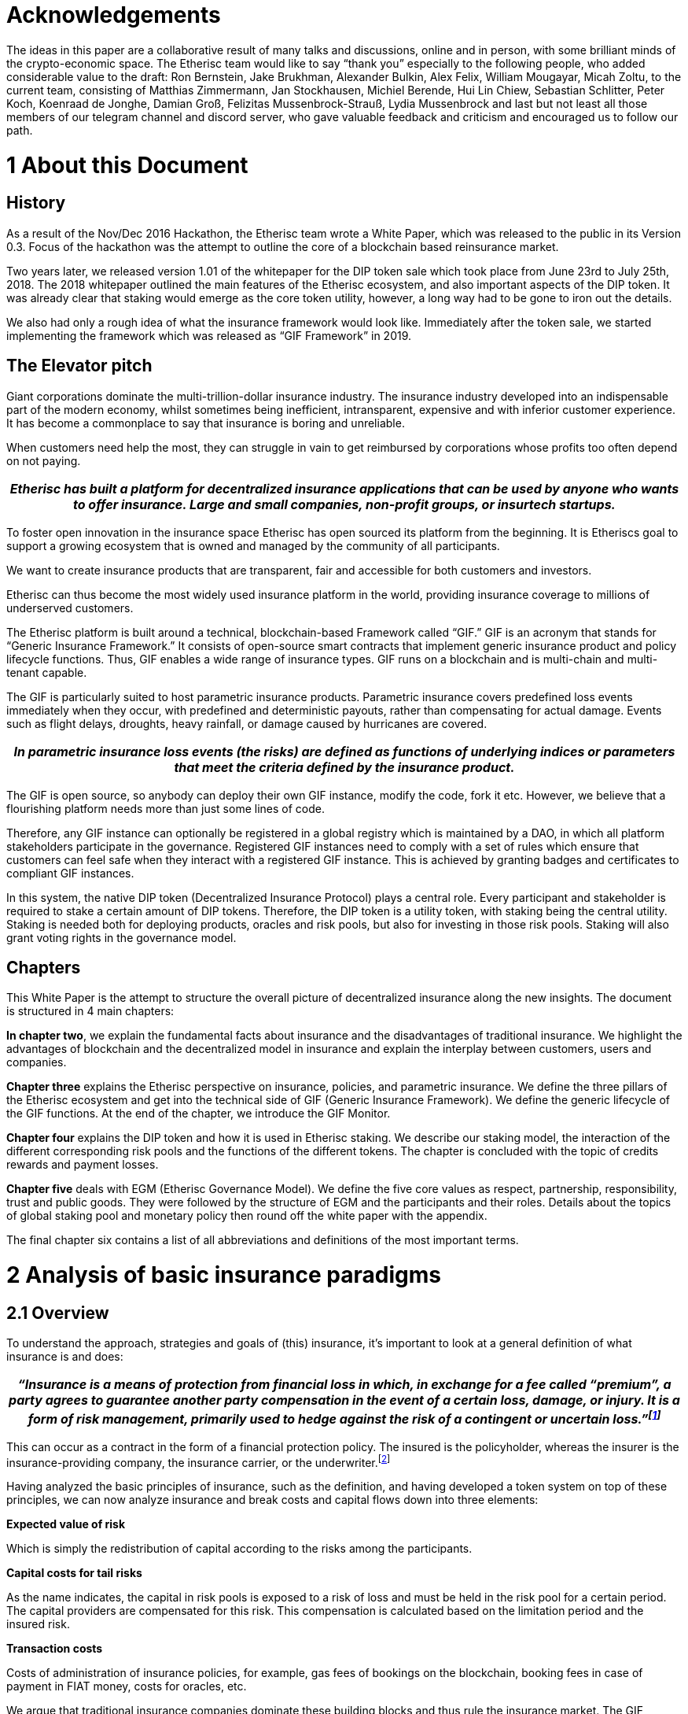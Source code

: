 = Acknowledgements +

The ideas in this paper are a collaborative result of many talks and discussions, online and in person, with some brilliant minds of the crypto-economic space. The Etherisc team would like to say “thank you” especially to the following people, who added considerable value to the draft: Ron Bernstein, Jake Brukhman, Alexander Bulkin, Alex Felix, William Mougayar, Micah Zoltu, to the current team, consisting of Matthias Zimmermann, Jan Stockhausen, Michiel Berende, Hui Lin Chiew, Sebastian Schlitter, Peter Koch, Koenraad de Jonghe, Damian Groß, Felizitas Mussenbrock-Strauß, Lydia Mussenbrock and last but not least all those members of our telegram channel and discord server, who gave valuable feedback and criticism and encouraged us to follow our path. +

= 1 About this Document

== History

As a result of the Nov/Dec 2016 Hackathon, the Etherisc team wrote a White Paper, which was released to the public in its Version 0.3. Focus of the hackathon was the attempt to outline the core of a blockchain based reinsurance market.

Two years later, we released version 1.01 of the whitepaper for the DIP token sale which took place from June 23rd to July 25th, 2018. The 2018 whitepaper outlined the main features of the Etherisc ecosystem, and also important aspects of the DIP token. It was already clear that staking would emerge as the core token utility, however, a long way had to be gone to iron out the details. +

We also had only a rough idea of what the insurance framework would look like. Immediately after the token sale, we started implementing the framework which was released as “GIF Framework” in 2019. +

== The Elevator pitch

Giant corporations dominate the multi-trillion-dollar insurance industry. The insurance industry developed into an indispensable part of the modern economy, whilst sometimes being inefficient, intransparent, expensive and with inferior customer experience. It has become a commonplace to say that insurance is boring and unreliable. +

When customers need help the most, they can struggle in vain to get reimbursed by corporations whose profits too often depend on not paying. +

|===
|_Etherisc has built a platform for decentralized insurance applications that can be used by anyone who wants to offer insurance. Large and small companies, non-profit groups, or __insurtech__ startups._

|===

To foster open innovation in the insurance space Etherisc has open sourced its platform from the beginning. It is Etheriscs goal to support a growing ecosystem that is owned and managed by the community of all participants. +

We want to create insurance products that are transparent, fair and accessible for both customers and investors.  +

Etherisc can thus become the most widely used insurance platform in the world, providing insurance coverage to millions of underserved customers. +

The Etherisc platform is built around a technical, blockchain-based Framework called “GIF.” GIF is an acronym that stands for “Generic Insurance Framework.” It consists of open-source smart contracts that implement generic insurance product and policy lifecycle functions. Thus, GIF enables a wide range of insurance types. GIF runs on a blockchain and is multi-chain and multi-tenant capable. +

The GIF is particularly suited to host parametric insurance products. Parametric insurance covers predefined loss events immediately when they occur, with predefined and deterministic payouts, rather than compensating for actual damage. Events such as flight delays, droughts, heavy rainfall, or damage caused by hurricanes are covered. +

|===
|_In parametric insurance loss events (the risks) are defined as functions of underlying indices or parameters that meet the criteria defined by the insurance product._

|===

The GIF is open source, so anybody can deploy their own GIF instance, modify the code, fork it etc. However, we believe that a flourishing platform needs more than just some lines of code.  +

Therefore, any GIF instance can optionally be registered in a global registry which is maintained by a DAO, in which all platform stakeholders participate in the governance. Registered GIF instances need to comply with a set of rules which ensure that customers can feel safe when they interact with a registered GIF instance. This is achieved by granting badges and certificates to compliant GIF instances. +

In this system, the native DIP token (Decentralized Insurance Protocol) plays a central role. Every participant and stakeholder is required to stake a certain amount of DIP tokens. Therefore, the DIP token is a utility token, with staking being the central utility. Staking is needed both for deploying products, oracles and risk pools, but also for investing in those risk pools. Staking will also grant voting rights in the governance model. +

== Chapters

This White Paper is the attempt to structure the overall picture of decentralized insurance along the new insights. The document is structured in 4 main chapters: 

*In chapter two*, we explain the fundamental facts about insurance and the disadvantages of traditional insurance. We highlight the advantages of blockchain and the decentralized model in insurance and explain the interplay between customers, users and companies. +

*Chapter three* explains the Etherisc perspective on insurance, policies, and parametric insurance. We define the three pillars of the Etherisc ecosystem and get into the technical side of GIF (Generic Insurance Framework). We define the generic lifecycle of the GIF functions. At the end of the chapter, we introduce the GIF Monitor. +

*Chapter four* explains the DIP token and how it is used in Etherisc staking. We describe our staking model, the interaction of the different corresponding risk pools and the functions of the different tokens. The chapter is concluded with the topic of credits rewards and payment losses. +

*Chapter five* deals with EGM (Etherisc Governance Model). We define the five core values as respect, partnership, responsibility, trust and public goods. They were followed by the structure of EGM and the participants and their roles. Details about the topics of global staking pool and monetary policy then round off the white paper with the appendix. +

The final chapter six contains a list of all abbreviations and definitions of the most important terms. +

= 2 Analysis of basic insurance paradigms

== 2.1	Overview

To understand the approach, strategies and goals of (this) insurance, it’s important to look at a general definition of what insurance is and does: +

|===
|_“Insurance is a means of protection from financial loss in which, in exchange for a fee called “premium”, a party agrees to guarantee another party compensation in the event of a certain loss, damage, or injury. It is a form of risk management, primarily used to hedge against the risk of a contingent or uncertain loss.”footnote:[https://en.wikipedia.org/wiki/Insurance]_

|===

This can occur as a contract in the form of a financial protection policy. The insured is the policyholder, whereas the insurer is the insurance-providing company, the insurance carrier, or the underwriter.footnote:[https://paytm.com/blog/insurance/what-is-insurance-definition-benefits-and-types/] +

Having analyzed the basic principles of insurance, such as the definition, and having developed a token system on top of these principles, we can now analyze insurance and break costs and capital flows down into three elements: +

*Expected value of risk* +

Which is simply the redistribution of capital according to the risks among the participants. +

*Capital costs for tail risks* +

As the name indicates, the capital in risk pools is exposed to a risk of loss and must be held in the risk pool for a certain period. The capital providers are compensated for this risk. This compensation is calculated based on the limitation period and the insured risk. +

*Transaction costs* +

Costs of administration of insurance policies, for example, gas fees of bookings on the blockchain, booking fees in case of payment in FIAT money, costs for oracles, etc. +

We argue that traditional insurance companies dominate these building blocks and thus rule the insurance market. The GIF framework and the underlying blockchain technology offer the opportunity to replace the encrusted processes of traditional insurance companies with lean decentralized structures using standardized and automated lean protocols. Tokens thereby map the capital and revenue flows.   +

Our conclusion from this analysis is that we need two types of tokens. The first one - the “DIP Token” - supports the coordination and economical incentivization of actors in a decentralized insurance system.

The second type of token represents risks - this type is not a single token but a class of similar tokens, one for each risk pool, we call those “risk pool tokens”.  +

In a distributed environment with many participants, building products as a collaborative effort, the protocol token serves as glue, as collateral, and as representation of the material and immaterial value of the network, much as Ether serves as a means to secure the stability of the Ethereum Blockchain. +

In Chapter 4.1, we detail the DIP protocol token. Chapter 6 shows a concrete example of the use of the token in an insurance context. +

== 2.2 	Principles of insurance

We explain the principle of insurance with an example. The example is of course simplified, and serves the sole purpose to explain the principle. +

We consider homeowners insurance. For customers, insurance is about probabilities of losses, so it would be interesting to see what the probability of a damage is. A homeowners insurance typically covers a number of perils, including fire, natural disasters, water, and even falling objects.footnote:[Allstate.com: What Perils Are Typically Covered By A Homeowners Insurance Policy?] 

But it is difficult to obtain real numbers, as insurance companies are not very transparent with their fundamental data.footnote:[A quick market survey in Germany shows that you get a homeowners insurance for considerably less than 0.1% of the value. For simplicity, we’ll assume that the premium is 0.1% plain and we don’t take insurance taxes etc. into account.

From the relation premium/value, we can easily estimate an upper bound for the probability. One of the most fundamental principles of insurance is that the expected losses should not surpass the collected premiums (“Risk loading” - cf. http://www.wiley.com/legacy/wileychi/eoas/pdfs/TAP027-.pdf). The expected losses are - simplified - number of policies multiplied with the probability of loss multiplied with the loss (which is equal to the value), and collected premiums are number of policies multiplied with premium per policy. It follows that the probability can be approximated by premium/value, which is lower than 0.1% in our market test.] 

We will assume that, for our example, the probability is 0.1%. +

For our fictional example, let’s assume insurance had not been invented yet. In this fictional world, Alice owns a house. The house is worth $100K. The probability of a complete disaster is 0.1% per year (that is one devastating event in 1,000 years). Alice wants to ensure that she has access to enough funds to get a new house in the case of a disaster. So she decides to get a loan of $100K and has to pay redemption (also called principal) and interest rate.  +

Additionally, she pays an interest rate of maybe 1%, so she has yearly costs of $1,100 ($100,000 loan * 1% interest rate plus $100 annual redemption = $1100.00).  +

Now we show how pooling risks in an insurance scheme reduces these costs drastically. +

=== 2.2.1 Sharing the expected value of risk

Assume 100,000 homeowners are coming together in a pool. Again, everybody pays a $100 share; this amount is now called the “premium”. They collect a total of $10,000,000 in premiums. But now there is a difference to Alice, who takes care only for herself: because of the law of large numbersfootnote:[https://en.wikipedia.org/wiki/Law_of_large_numbers], with a very high probability there will only be about 100 fires, causing a damage of about $10,000,000! And because the sum of all premiums is also $10,000,000, the whole damage can be paid out of the collected premiums, there is no need for every house owner to take on a loan. (Because premiums are collected at the beginning of the year, and all the houses “expected” to burn don’t all burn at the beginning of the year, but more or less are equally distributed over the year(s), there is a so called “floatfootnote:[http://www.npr.org/sections/money/2010/03/warren_buffett_explains_the_ge.html]” of liquidity which can also generate a significant revenue. For simplicity, we won’t focus on this effect in this paper. +

So the costs for each single house owner are now reduced from $1,100 to $100!

This difference asks for an economical explanation. Let’s have a closer look. First, if all house owners would follow Alice’s example, they would need a huge loan, from which only a tiny part of 0.1% would be needed on average. It is clear that providing unused liquidity is costly. +

|===
|_Pooling of risks in insurance optimizes the use of capital, and the participants benefit from the reduced costs, not to speak of the difficulties to obtain a loan without collateralization!_

|===

Second, if everybody only cares for himself, only a tiny fraction of participants are struck by disaster, and have the burden of actually paying back their loan. The others can pay back without loss, as long as they don’t need protection. In an insurance collective, we have solidarity: with the premiums, everybody pays for the damages of the others. +

To summarize, the risk pool offers three advantages for the participants:

. Building a large liquidity pool.
. Guaranteed access to this liquidity in case of a damage.
. Mutual subsidizing of damages.

Such a pool may be designed solely to benefit its’ participants, and to not make any “profit”. If the pool did generate profits, these profits could be distributed back to the participants, effectively reducing the premiums again to a level where no profits are generated. Such an insurance would have a loss ratio of 100%, because all premiums are used to pay the losses. +

This is the very basic effect of risk transfer in insurance. Please note that the effect increases with the pool size. +

But still, this is not the whole story. +

=== 2.2.2 Sharing the tail risks

In some years, there are more fires, in other years, less. To account for these variations in damages, the whole pool has to raise some money, e.g. $10M, to cover the unlikely event of a burst of many fires in one particular year. And let’s suppose that the interest rate for this capital is even particularly high, e.g 20%. We will have total costs for this capital of $2M. The interest rate for the capital is a function of the risk and the riskless interest rate on the capital market; in an efficient market, the interest rate will compensate for the higher risk in comparison with a risk-free investment and will also contain a fair profit. So basically, this is where profits are generated for providing capital in an insurance structure. +

The overall costs of $2M are distributed among all house owners, yielding an additional cost of $20 per house owner per year, which is added to the premium. +

So after this, there is also a protection against “tail risks” or “black swan events”, at a cost of $20 per house owner. Again, the risk diversification effect increases with the pool size.

Overall, participants now pay $120 per year for their house insurance. The loss ratio is now reduced to 83% because of the capital costs of protecting the tail risks.footnote:[$100 for covering the risk against $120 premium => 100/120 loss ratio = 83%] +

=== 2.2.3 Sharing the transaction costs

To organize 100,000 people in a pool, a professional structure is needed. Otherwise, every single participant would have to coordinate, which would simply be impossible. The operation of this professional structure adds transaction costs to the premium. This is the reason why insurance companies have come into existence: 

|===
|_They provide a way to decrease transaction costs for the participants of the pool, creating an economy of scale and coordinating a huge number of participants and employees.footnote:[The downside of this is the fact that inefficiencies tend to hide in the organization. The bigger the organization, the fewer the people doing real work (people at the “rim” of the organization) and the more people are needed in the center to organize the people at the rim (the “management”). Furthermore, to limit internal inefficiencies, companies need a plethora of control mechanisms (that’s the old style) or complicated incentive systems (that’s the more modern way)] _

|===

The effect is considerable and enables the modern form of insurance with huge customer bases and a capitalization which can cover even global catastrophic events like hurricanes and earthquakes. However, the remaining transaction costs are still considerable: a recent study by KPMG shows the impact on the loss ratio, which is about 66% in the average.footnote:[https://assets.kpmg.com/content/dam/kpmg/au/pdf/2016/general-insurance-industry-review-2016.pdf] +

=== 2.2.4 Information asymmetry

Together with the reduction of transaction costs comes an asymmetry of information, which leads to a further increase of costs and to incredible profits for the big insurance companies.

|===
|_The unbounded collection of customer data and the exclusive exploitation of this data is a consequence of this imbalanced relationship._

|===

It creates an “unfair competitive advantage” for existing companies: companies with big data vaults can offer better products, and thus further optimize their database.

One of the core goals of a decentralized insurance platform is the disruption of this circle, giving back to customers the ownership of their data. +

=== 2.2.5 Summary

The three elements described above; risk pooling, risk transfer, and efficient administration are necessary. You can’t have insurance without each of them.  +
For the purposes of this paper, I will call them:

. expected value of the risk
. capital costs for tail risks
. transaction costs

As we have seen, a community may not wish to generate profit from the first element. The second element yields a risk fee for binding capital which depends on the structure of the particular risk: It is typically lower if the risks are granular and uncorrelated; it is typically higher if the risks are clustered or correlated. The third one depends on the complexity of the process. A simple and highly standardized insurance “product” has a smaller transaction complexity than a more complicated, non-standardized product. This will be reflected in lower transaction costs. +

The three elements are completely independent of the underlying technology, economic environment or currencies. They are the atomic building blocks of every risk-sharing system.footnote:[There is a fourth element - reinsurance. The purpose of reinsurance is to reduce the cost of risk diversification by categorizing and securitizing different risks. Reinsurance and “wholesale” risk transfer enabled by reinsurance adds another layer of complexity, and therefore we won’t discuss reinsurance in this paper.] +

As an additional aspect we have seen the information asymmetry which is inherent in the traditional insurance systems, and which is undesirable. + 

The distribution of expected value (element 1) and capital costs for tail risks among participants (element 2) is inevitable and not specific for a blockchain solution. Therefore, let’s focus on the third element. +

|===
|_Utilizing blockchain technology, an arbitrary number of participants can coordinate on an economic task without the legal structure of a firm, with significant gains in efficiency and respective reduction in transaction costs._

|===

Transaction costs also appear in another context: regulations, which are deemed necessary to protect customers in a context with built-in conflicts of interest. Regulations form a very effective  “competitor” barrier to entry. While insurance companies often complain about the burdens of regulations, they actually don’t have much interest in reducing these burdens, as they discourage new competitors from entering the market. +

== 2.3 	Blockchain helps to solve issues of traditional insurance

While the current insurance business has evolved over centuries, and is optimized in many aspects, we have seen that it has severe shortcomings to the disadvantage of customers. We will outline some properties of an alternative system, which remedies these shortcomings. +

First, an alternative system should of course offer the basic ingredients of any insurance system: covering expected losses, covering tail risks, and covering necessary transaction costs. Obviously, we need ways to capitalize such a system, and we need a system to reduce transaction costs to a minimum. Transaction costs cannot be eliminated completely. But open markets have proven to be a solution for these challenges, and therefore, we propose a market-based approach with two components:

* an open marketplace for capitalization of risks
* an open marketplace for insurance related services

This is where blockchain comes into play:

|===
|__A___ decentralized solution on the __blockchain__ implements such open marketplaces in a way that is collusion resistant and has no single points of failure.___ __

|===

We can watch the emergence of many such marketplaces for different domains, like computation, file storage, exchange of assets; and insurance is just another domain in this respect. +

More specific, blockchain helps to solve some of the  main problems which pile up costs in traditional insurance companies:

. Coordination (“managerial”) costs. 
. Conflict of interest between customers and company.
. Information asymmetry between customers and company.
. Restricted access to risk pool profits
. Long time to market 
. Limited access to certain capital markets (e.g. crypto) 

*Advantage 1:* +

*Cheaper as coordination costs are low.* In traditional firms, you have two types of employees: the first group is doing the actual work, the second group is coordinating the whole system. The larger a company grows, the more energy flows in the second group (like a circle, the first group forms the rim of the circle, the second the area; the larger the circle, the less efficient are the processes, and the more energy flows into the coordination of the coordinators). Blockchain helps reduce these coordination costs. Instead of a posse of managers, “smart contracts”footnote:[Some blockchains, like Ethereum (which we use), enable programs (called “smart contracts”) that are uncensorable, immutable, and permanent. These smart contracts can interact with each other to perform a wide variety of actions, including financial and escrow transactions. This makes possible direct and transparent interactions between two parties who may be and may remain anonymous, that previously required a third-party intermediary to be effective. The term was originally coined by Nick Szabo, but in a slightly different meaning. Note: The above definition was thankfully supplied by Ron Bernstein, who was not successful in finding the original author - please contact us if you are the author.] act as trustless hubs between the agents at the rim of the system, and thus eliminate most of the costs and inefficiency of management. +

*Advantage 2:* +

*More transparent / independent / trustworthy .* In a traditional insurance company, the company “owns” the whole process, including the tasks which tend to raise conflicts of interest between customer and company. A perfect example is claims management: The claims manager has the explicit goal of minimizing payouts for damages, because they are an employee of the insurance provider! Of course there is a guild of “independent” appraisers and experts, but who pays them? +
Blockchain solves this conflict of interest, by enabling truly independent experts (who for example may be publicly ranked by their reputation for efficiency or fairness), and whose work is independent of the insurance provider, as well as transparent and auditable by the whole community. +

The same is valid for another area, where the conflict of interest is (intentionally) not obvious; consider Product Design. An insurance company has a big advantage over customers, because they can design products in a way which perhaps unfairly maximizes revenues (sales) and minimizes payouts (expenses). +

For example if a customer expects a payout from an insurance policy they bought for a particular “event” but the insurance company does not provide the payout because the company maintains that the policy bought doesn't actually cover that “event”, the customer experience is severely degraded and trust is eroded between consumers and insurance providers. +

*Advantage 3:* +

*More transparent / fair through blockchain smart contracts.* Insurance companies collect data and information in huge private silos in proprietary ways, and the data is often not shared. This information asymmetry is a source of inefficiency and the origin of high transaction costs. +
The experience of companies in analyzing this data is considered one of the key differentiators in the market. Decisions based on this data are not transparent and difficult to challenge due to the lack of insight into the evaluations. +
In a blockchain environment, however, all fundamental data and the decisions based on this data are transparent and objectively validated. +

*Advantage 4:* +

*Democratised access.* The risk pools of traditional insurance companies are attractive investment instruments. However, they are not publicly accessible and the profits generated benefit only a small group of investors. +

|===
|_Blockchain democratizes access to risk pools by tokenizing risks with 
"risk pool __tokens__."_

|===

*Advantage 5:* + 

*Flexibility and scalability *Composability is the general ability of components of a system to be recombined into larger structures and for the output of one to be the input of another. In simple terms, the best example is Lego, where every piece can connect to every other piece. Within Crypto, composability is the ability of decentralized applications (dApps) and DAOs to effectively clone and integrate one another (syntactic composability), and for software components such as tokens and messages to be interoperable between them (morphological composability). 

*Advantage 6:* +

*Blockchain enables more efficient collateral management. The creation and digitization of collateral tokens like stablecoins or similar assets and new financial primitives like staking facilitate new markets and possibilities. +

== 2.4 	Why insurance can benefit from decentralization 

=== 2.4.1 Why is insurance a candidate for decentralization?

As a multi-trillion dollar industry dominated by huge corporations, insurance is often confronted with obstacles such as strict regulations, and misalignments of company and consumer incentives, which led to the insurance world often being inefficient and expensive. The ultimate goal is to avoid cases like customers having to fight for reimbursement from companies whose profits often depend on avoiding paying out in a targeted manner. +

Etherisc is building a platform for decentralized insurance applications. The platform can be used by corporates, large and small, not-for-profit groups and insurtech startups to provide better products and services. We aim to use blockchain technology to make insurance faster, cheaper and more transparent and democratize access to investing in insurance products. +

|===
|_Blockchain can provide the means to disintermediate the market with a peer-to-peer risk platform that helps insurance return to its roots as society’s safety net._

|===

We encourage new groups building their own bespoke insurance risk pools and services on the platform. Etherisc framework enables fully-compliant and licensed insurance products for the emerging blockchain economy. To offer an alternative to traditional monolithic insurance systems, we can identify some requirements and consequences for implementing a decentralized insurance protocol. +

=== 2.4.2 Properties of decentralized insurance

. The range of insurance is huge and far too complex to be covered by a single application. Therefore, we need a protocol and not just a (decentralized) application. Some tools are needed to incentivize participants to use it. Promoting "network effects"footnote:[Network effect is described as the effect that one user of a good or service has on the value of that product to other people. The classical example is the telephone: the more people use it, the more valuable the telephone is for all.] is one tool that can lead to a sustainable and growing user base. +      
A policy may cover a particular product, but a single policy will not generate the 	network effects to create multiple large pools of similar risks necessary to take 	advantage of the "law of large numbers."

. A decentralized insurance protocol can partially or fully replace the traditional insurance business model.  It does this through disaggregation of end-to-end processes, autonomous and automated smart contracts and procedures,   a set of interaction rules for stakeholders and  smart contracts . At the same time, a protocol allows for flexible extension and interpretation of the basic rules.

. The development and operation of a protocol needs funding. Even if we can drastically reduce the coordination costs, there are still the costs for the initiation of the system - e.g. acquisition of licenses, development of smart contracts, audits, as well as costs for agents at the “rim” of the system which we cannot eliminate completely. Therefore we need a way to collect these costs from the ultimate customers and distribute them amongst these agents.

. We also need a way to calculate and distribute the expected value of the risk and the capital costs for covering tail risks amongst the customers. 

== 2.5 	Protocol

=== 2.5.1 Owner of the protocol, governance 

As an open standard, the protocol is a common good, it can be used and implemented by whoever likes it. We will take care that the entry barriers are as low as possible. However, for some portions of the protocol, a certification will be necessary, to reflect regulatory obligations and restrictions. We have founded a swiss based foundation as a legal body, which formally holds the IP rights of the protocol and ensures that the protocol can be used freely. We established a continuous, community-driven protocol improvement process similar to the EIP process for the Ethereum Platform. +

The Etherisc Governance Model (EGM), its abstract and core values as well as other subtopics will be further elaborated in Chapter No.5. +

=== 2.5.2 Outline of workflow elements of the protocol

* *Application for policy* + 
Process of offering a product and applying
* *Underwriting* +
Process of accepting a policy
* *Collection of premiums* +
Payment process, one-time and regular payments
* *Submitting of claims* +
Process of submitting a claim, via oracle or manually
* *Claims assessment* +
Process of assessing a claim, via oracle or manually. A claims verification process allows the system to determine which policies are legitimately claimed and to propagate agreed payments to claimants. In the case of parametric insurance, this process references data feeds about insurable events and is (fully) automated.
* *Identity Management & Privacy* +
Process of KYC and AML, respecting privacy. This may involve private chains or off-chain storage of data.
* *Admission / Certification* +
Admission of participants to offer products and perform parts of the protocol
* *Asset Management* +
As funds flow in, we have to responsibly use funds which are not immediately needed. +

=== 2.6 	Community of customers, users and companies

The success of the platform will depend on a vivid community of users and companies. The token model reflects and supports this community. This community plays a central role in the realignment of incentives. Via tokens, customers can “own” their insurance. The community model facilitates the development of future mutuals and P2P-Insurance models.
|===
|_A community cannot be built from the outside, it has to grow from the inside.___ __

|===
However, experience shows that there are some success criteria for communities. Famous open source pioneer Pieter Hintjens, http://hintjens.com/blog:10[http://hintjens.com/blog:10] has drafted some which we consider to be helpful for an in-depth discussion:

* *Quality of mission* +
A community can only grow by pursuing a worthwhile goal. The goal must be super-individual. 
* *Freedom of access* +
The community should not have barriers or walls, it should welcome those of goodwill and encourage participation.
* *Well-written rules* +
If rules are necessary, they should be carefully written and obvious.
* *Strong neutral authority* +
To resolve conflicts, a strong but neutral authority should be in place, which can be incorporated by a governance mechanism.
* *Proportional ownership* +
"You own what you make"
* *Infinite spaces* +
A single large project with many owners does not scale as well as a collection of many small projects, each with one or two owners. Communities grow best when people layer project upon project without limit. 
* *Measurements of success* +
In the community, your voice is as loud as the number of people using the project you “own.”
* *Tools and processes* +
Much better tools means a faster, more efficient community. 
* *Freedom to organize* +
Let the community participants identify the problems, allocate the resources, and monitor success, precisely without top-down management. 
* *Transparency* +
Secrecy enables incompetence, and transparency promotes competence. The more public the organization’s work, the better. 
* *Unstructures* +
“Everyone owns what they make” and be prepared to move to a new home as and when needed. 
* *Scalable participation* +
You want no barriers at any point, but it must get harder and harder. This makes the community feel like a massive multiplayer game, where there’s always someone better than you, and you just have to try to catch up.

= 3 GIF - the Generic Insurance Framework

The GIF consists of building blocks that include the complete value chain: the insured, the insurer, the investor and the instance operator. First of all, you need insurance products that you can sell. The insurance products have a product owner who designs the products. The insurance products themselves are from smart contracts. +

|===
|_Oracles are an essential part of the GIF for implementing parametric insurance. Oracles provide the necessary data, for example, flight or weather data, to the contracts in a GIF instance._

|===

The risk pool is also a smart contract that keeps track of all details of the risk capital, the amounts paid in as policies and all the amounts paid out. +

A GIF instance connects these individual roles and represents a complete executable entity defined by the GIF. Each instance consists of a blockchain's operational set of GIF smart contracts. Different blockchains may run different instances. +

== 3.1 	Etherisc-basics about insurance 

In the chapter '2.2 Principles of insurance', we used a practical example to illustrate how insurance is created and functions with the insured's participation. In these chapters, we will explain and define insurance from the perspective of Etherisc. +

==== 3.1.1 What is insurance?

|===
|_Insurance is a means of protection against financial loss. It is a form of risk management whose primary purpose is to protect against the risk of possible or uncertain loss._

|===

Insurance is a means of protection against financial loss. It is a form of risk management whose primary purpose is to protect against the risk of possible or uncertain loss. The loss associated with the risk may or may not be financial, but it must be reducible to financial terms. +

An insurance companyfootnote:[ We use the term “company” here for easier reading. Of course, in DeFi/blockchain applications, a “company” can also be a DAO or a simple blockchain address (EOA)!] underwrites the risks of the insured. The insurance company can outsource all services, such as sales or data management, to other service providers. The only exception is the actual assumption of risk. This risk must always remain with the insurance company. Therefore, the company and their customers always need to have a proper accounting on which risks they cover and how it is collateralized. +

|===
|_Via smart contracts, this can be done in a transparent and auditable way._

|===

=== 3.1.2 What is an insurance policy?

An insurance policy is a contract provided to the insured by the insurance company that sets out the conditions and circumstances under which the insurance company will make payouts to cover losses incurred by the insured due to recognized claims. In TradFi, this is typically a legal contract. In our context, a policy is simply a dataset stored on blockchain and manipulated via defined rules by a smart contract. +

Let’s look at the lifecycle of a typical insurance policy. Such a lifecycle usually consists of the following chronologically listed sub-steps.

* The customer inquires about an insurance policy. They want to protect themselves against a specific risk by taking out an insurance policy.
* The insurance company examines the customer’s application.
* The application is accepted or rejected.
* In case of rejection, the customer is informed and no further activities occur.
* In case of acceptance, the contract comes to the “underwriter.” The acceptance of the application is called “underwriting.”
* The insurance company commits itself by the “underwriting” to take over the customer's risk and transfer it to itself. It further undertakes to cover the loss if the insured event occurs.
* The customer, for his part, undertakes to pay the premium.
* Both declarations of obligation are documented in a contract. This contract is called the insurance policy.
* If a claim occurs, the customer reports it to the insurance company.
* The claim is checked by the insurance company and accepted or rejected.
* In case of acceptance, the agreed insurance sum is paid out.
It is easy to see that the classic insurance business generates considerable bureaucracy and that many individual sub-steps require manual activities. For example, when a customer files a claim, the insurance company has to check the claim's details manually. This involves work and, therefore, costs.

=== 3.1.3 What is parametric insurance?

Parametric insurance is an agreement between the insurance company and the insured that covers the occurrence of predefined events rather than manually reviewing and compensating for actual losses incurred. +

Parametric insurance policies correspond to agreements between the insurance and the insured where the insurance approves payouts to the insured when predefined triggering events occur. +

In parametric insurance, loss events (the risks) are defined as functions of underlying indices or parameters that meet the criteria defined by the insurance product. Example indices/parameters include rainfall amounts and wind speeds for insurance linked to weather conditions. In the case of flight delay insurance, the parameter/index can directly be derived from the difference between the actual arrival time and the scheduled arrival time of an insured flight. +

|===
|_To make parametric insurance feasible and attractive to all involved parties, the underlying indices/parameters must be transparent, reliable and trusted._

|===

Once such events occur, the insurance directly calculates and triggers a payout to the insured without an often costly claims acceptance process. +

The big win of parametric insurance is its potential for efficiency and automation. Claims handling, one of the most complex and costly parts of the insurance business, can be reduced to a simple and fully automated process. +

=== 3.1.4 What are the advantages of blockchain in insurance?

There are several benefits that blockchain technology can provide to the insurance domain. Some of these benefits are directly related to the foundations of blockchain technology.

* Transparency and accountability for record keeping. Information regarding policies, claims and payouts may be stored on-chain. Once on the chain, they can neither be deleted nor changed without proper permission, and each time data is updated or adjusted, the original data is kept in the history. An entire audit trail is available and transparent for all data.
* Minimize friction and transaction costs for payment handling. 
* Create new markets/opportunities by opening risk pools. The transparent pooling of large numbers of insurance policies of a particular type provides the opportunity to open up this market to a wider audience. 
* These new markets also include the option to trade risks in small quantities, so called “Risk Pool Tokens.” +

Blockchain technology can provide a lot of value, especially for parametric insurance. +

* Providing this central data in a trusted way to the blockchain world will be managed through oracle services, making it very hard/too costly to inject manipulated index/parameter information into smart contracts implementing parametric insurance policies.
* Once the index/parameter feed is provided to policy contracts, parametric insurance will fully automate claims and payout handling.
* Immediate payouts. Running in a blockchain context and having automated claims/payout handling allows for near-real-time payouts.

== 3.2 The Etherisc model

=== 3.2.1 The three pillars of the Etherisc ecosystem

image::_images/wp-three-pillars.png[]

*Risk transfer market* +
Raising capital to back the technical guarantees is done by investors. Investors will lock a certain amount of DIP tokens, also known as “staking.” The staked DIP tokens are a prerequisite to be then able to invest the actual risk capital in DIP or stablecoins.  +
The community of DIP token holders created the entire Etherisc ecosystem. Therefore, we will demand that parties who profit from the ecosystem own a share by holding and staking DIP tokens. This idea is borrowed from the space of cooperative enterprises. It reflects that the Etherisc ecosystem is a public good that needs to be protected from the https://en.wikipedia.org/wiki/Tragedy_of_the_commons[“tragedy of the commons.”] +

*Legal framework* +
Insurance companies are highly regulated worldwide for good reasons, to protect customers and investors. A great deal of legislation has been enacted for this purpose in most countries. Concerning jurisdiction, a general distinction can be made between the American, European and Anglo-Saxon regions. +
But even within these regions, each country has different legal and monetary frameworks. Etherisc engages with local regulators to help create an efficient regulatory environment for blockchain based insurance. Etherisc supports interested parties and helps to guide the coordination process with the relevant agencies and ministries. +
The financial and organizational hurdles to establishing a new insurance company are high. For countries like Germany, Etherisc offers a new legal model where the legal claim is exchanged for a technical guarantee using blockchain and smart contracts. Thus, the provider — in this case Etherisc — is no longer subject to an insurance company's legal and financial requirements. Still, for each project, product and jurisdiction, the legal framework has to be considered and the product owner is responsible for the proper implementation. The Etherisc team has accumulated a lot of experience in this field and is happy to share these insights with platform users. +

*Technical framework* +
Developed and maintained by Etherisc, the Generic Insurance Framework (GIF) allows to model, deploy and operate insurance products based on blockchain in a decentralized and transparent way. +
Using the GIF, interested parties can quickly implement and securely operate their insurance products. +
With the GIF, it is technically possible to model insurance policies individually. +

== 3.3 What is the GIF?

image::_images/wp-gif.png[]

GIF is an acronym and means generic insurance framework. At its core, it consists of a collection of open-source smart contracts that implement generic functions of the lifecycle of insurance products and policies. +

|===
|Thus, GIF enables the modeling of a wide variety of insurance types._

|===

Processing steps that run similarly in all products have been identified and made available as modules to design insurance products quickly and easily. Thus, only product-specific aspects, such as pricing, etc., need to be implemented for each product. +

==== 3.3.1 GIF and GIF instances

To operate insurance products, including selling policies, collecting premiums, calculating trigger events and handling payouts, a complete execution environment is needed in addition to the smart contract collections that define products and policies. +

This execution environment — called a GIF instance — may be seen as a comprehensive platform or marketplace in which GIF-based insurance products are managed and operated. Our goal is for a GIF instance to be used by many different and independent providers offering various insurance products. The figure below provides an overview of the stakeholder roles involved with a GIF instance. +

image::_images/wp-gif-instance.png[]

== 3.3.2 Participants on the platform

*Insured/Customer* +
The insured / customer is the policyholder who wants to transfer his risk to the risk pools. Third parties can offer payment gateways and integrations which remove the necessity to own cryptocurrency from the end customer. +

*Investor* +
Investors are interested in participating in risk pools to balance/diversify their risk portfolios. Investors provide collateral for risk pools in return for interest payments. +

*Oracle owner* +
One of the most promising applications of a decentralized insurance space is the way data is collected and managed. The oracle owner provides oracles that interface between the blockchain smart contracts and external data sources. In the case of flight delay insurance, the oracle informs the smart contract whether the flight landed in time, how much it was delayed or if it was completely canceled. +

*Product owner* +
The product owner designs and operates one or more products. This would be an insurance company or an MGA (managing general agent) in the traditional insurance industry. Due to the multi-client capability, a product owner can use all oracles located on the respective platform by the oracle owners. +

*Risk pool keeper* +
A risk pool keeper manages one or more risk pools. +

|===
|_A risk pool is a smart contract that allocates (“pools”) several risks, represented by policy objects, to risk capital._


|===
Risk pools collect collateral that risk investors invest. Losses are paid from the risk pool. Therefore, the capital in the pool is at (default) risk. Investors can top up their investments and also withdraw their funds. +

*Instance operator* +

image::_images/wp-lifecycle-functions.png[]

Any complete deployment of a GIF framework is called a “GIF instance.” There will always be at least one complete instance of the GIF operated by the Etherisc project, but in principle, anybody can deploy a new GIF instance. The instance operator is the crucial role that operates a specific GIF instance. +

The primary tasks of the instance operator are the administration of products and oracles and a few other basic actions. Any GIF instance is multi-client capable, which means that any number of product owners and oracle providers can be operated and administered on one GIF instance. +

The instance operator is represented by an Ethereum address. The instance operator can be a natural person owning the private key of that address or a smart contract — either a multisig or a DAO structure. This enables an entirely decentralized operation of any GIF instance. One address can, of course, manage several independent GIF instances. +

It is the declared goal of the Etherisc Project that GIF instances are controlled in a decentralized way - either by multisig or by DAOs with their own governance structure - and that they are controlled by the platform’s stakeholders (customers, product owners, oracle owners and risk pool keepers). In Chapter 5 we discuss how the ecosystem can incentivize this development.

== 3.4 	Generic lifecycle functions in GIF

=== 3.4.1 Concept of components

Each GIF instance manages different components. A component is a specific smart contract with a certain core functionality. The components can represent different core objects. +
The core objects are:

* Products
* Oracles
* Risk pools

All components and thus the objects they contain can assume identical states and have the same life cycle but can differ significantly in terms of lifespan.

=== 3.4.2 Component roles and lifecycle

Two roles can determine the life cycle of a component. +

*Component owner* +
A Component owner can be an oracle owner, a product owner, or a risk pool keeper, depending on which core object he manages. +

*Instance operator* +
The instance operator runs one or more GIF instances. +

image::_images/wp-components.png[]

*A component in the GIF is always in one of the following states:* 

* Created
* Proposed
* Declined
* Active
* Paused
* Suspended
* Archived

The transition between these states and the roles which those can be triggered by are described in the above diagram. The lifecycle of a component starts with its development and deployment on the blockchain. The component owner can implement their specific requirements in the component's smart contract or use the generic functionality of the GIF components. In the next step, the component is registered, approved and activated by the instance operator in the GIF instance. The instance operator can also decline a component. The component is then deleted. +
In the event of approval, the instance operator continues to check the technical and procedural details. The instance operator can also outsource the verification to an independent audit. +

|===
|_Another condition is that the component owner must contribute a certain amount of DIP tokens to be allowed to operate in the GIF instance._

|===

If the component is active, it can be used until it is set to either suspended or paused. The difference between suspended and paused is that only the instance operator can suspend a component or resume it from suspended to active. The component owner can set a component to paused, the component owner and the instance operator can unpause the component. If the component is inactivated (pause, suspended) and not reactivated (resume, unpause), it is not deleted but archived. +

For each type of component (products, oracles, risk pools) we provide sample implementations which can be used as a starting point. +

=== 3.4.3 Policy lifecycle

image::_images/wp-policy-lifecycle.png[]

Independent of the specific product, each policy processed on the GIF instance has a lifecycle. Typically, a policy undergoes several state changes during the lifecycle. While any product designer could implement his own lifecycle (in our terminology, the life cycle is called “PolicyFlow”), the GIF offers a default lifecycle which should be sufficient for most use cases. This generic life cycle is called “PolicyFlowDefault.” +

*The “PolicyFlowDefault” lifecycle offers the following functions:*

* newApplication (to generate and store a new application from a customer)
* underwrite (to sign an application and create a new policy)
* decline (to reject an application)
* newClaim (to generate and store a new claim in case of loss)
* confirmClaim (to confirm a claim and create a payout)
* declineClaim (to reject a claim)
* payout (to confirm and initiate a payout)

=== 3.4.4 Payments

The GIF instance is agnostic to the way payments are made. Pure crypto payments can be made directly to the product contract, while fiat payments need a fiat gateway and an external banking or credit card infrastructure. The core team can request information on how to implement fiat gateways. +

== 3.5 	Introducing the GIF monitor 

The GIF system is entirely transparent for blockchain experts, but it can be difficult for non-blockchain experts to understand. 

|===
|_That's why we developed the GIF monitor to give everyone an overview of what's happening on the blockchain of a GIF instance._

|===

=== 3.5.1 What is the GIF monitor?

The GIF monitor provides a structured overview of all generic building blocks available in the GIF framework for creating and operating an insurance product. You can view all events and business transactions of the complete instance. +

The GIF monitor provides all this information transparently and in real-time online. The information is read from the blockchain and the GIF framework. +

=== 3.5.2 Menu items

The URL https://gif-monitor.etherisc.com/[https://gif-monitor.etherisc.com/] takes you to the ‘Home’ area of the GIF monitor. In the menu bar, you can choose from the following menu items. +

In the ‘Home’ area you can click directly on the menu items in the menu bar and then select the corresponding menu item in the drop-down menu. +

*Core* +
The ‘Core’ area is by far the most extensive area. It displays the available GIF instances, the GIF core contracts per instance and the events of these core contracts. The core area shows the complete core contracts that each user can use. +

Here you find the blockchains the instances use, such as xDai or Ethereum. By clicking on an instance, you will get detailed information like the instance ID, name, name of the blockchain, chain ID and status (active or not). Each instance is identified by its registry address. GIF is multi-chain capable and can run on all significant Ethereum-similar blockchains. +

In this section you will find all 14 GIF core (smart) contracts. Each core contract provides essential functionality to a GIF Instance. +

You can click on the contract name for all GIF core contracts to get to the contract details. Here you will see on which instance you are, the instance ID, the address on the blockchain, the name of the core contract, and the detailed contract functionality as described by its contract application binary (ABI) interface. +

Here the contract events of the GIF core contracts are displayed. +

Contract events are emitted by smart contracts during code execution and permanently stored on the chain. Events are primarily used to document significant changes in the data of the smart contracts, for example the change of status. +

*Oracles* +
The available oracles are displayed in the ‘Oracle’ area of the GIF monitor. +

On this page, you will find all oracles available on the platform. Here you can view all input and callback formats as a product owner. In addition, the appropriate oracle can be requested from the Oracle owners. +

By clicking on an oracle, the GIF monitor displays the details. Of course, individual oracles can also be implemented on request.

*Products* +
In the ‘Products’ area, all products are listed that have been created in the framework. By clicking on a product, the details are displayed. +

*Policies* +
In the ‘policies’ area you can find information on every phase of the life cycle of a policy. Starting with information about the product, metadata, application, policy, claim and payout. Depending on the policy's life cycle, more or fewer information blocks are displayed. +

= 4 Tokenizing Insurance

You can tokenize almost anything. Some things make less sense than others. We are convinced insurance is an increasingly hot topic around tokenization. 

== 4.1 	The DIP Token

The acronym “DIP” stands for the “Decentralized Insurance Protocol” and the “Decentralized Insurance Platform”. DIP is the native token of Etherisc issued by the 'Decentralized Insurance Foundation' (DIF) based in Zug/Switzerland.  +
During the Etherisc DIP TGE (Token Generating Event), DIP tokens have been created on the public Ethereum mainnet. We preferred using this term over “ICO'' or “token sale.” +

*Quick facts about the Etherisc DIP TGE*

* *Hardcap:* 30 Million USD
* *Total Supply:* 1 Billion (10^9)DIP 
* *Tokens distributed to early investors and during TGE:* 
300M DIP (= 30% of total supply)
* *TGE price:* 1 DIP = 0,10 USD
* *Only registered contributors* were able to participate in the Etherisc DIP TGE. +

Participants (not customers) need tokens to join the platform's "ecosystem." As a rule of thumb, everybody who wants to use the platform to earn money, will need to own and stake a certain number of DIP tokens. These DIP tokens remain in the ownership of the participant, and will be reimbursed if the participant intends to leave the platform - albeit with a certain notice period. +
Depending on the service offered, a different number of tokens are required to use the platform or offer services on the platform. Simple services require a small number of tokens, while complex or critical services require more tokens. The amount of tokens that must be provided as stake depends on the potential damage caused by participant misconduct or violation of the platform terms. The staking of DIP tokens is different from the staking of assets in risk pools, which we will discuss below. +
Staked DIP tokens can be “slashed” in case of bad behavior, e.g. violation of certain terms or requirements. The slashing rules will be published on the Etherisc website. +
In the future, these rules and parameters will be the basis for controlling the platform. The DIP token serves as collateral and a representation of the network's tangible and intangible value similar to the way financial resources serve to secure operating resources in a cooperative. +

== 4.2 	The Etherisc Staking Model

|===
|_Staking is still in beta - please expect that the Etherisc Staking Model may undergo substantial changes in the near future!_

|===
In the Etherisc ecosystem, staking comes in *two different flavors:* 

. The first type of staking is staking of DIP tokens in a “Global Staking Pool”. The first type of staking ensures that participants who earn money using the platform have “skin in the game”, and also ensures that participants are economically incentivized to behave compliant to the platform rules. 
. The second type of staking is staking of crypto assets, typically stablecoins, in risk pools. These assets carry the insurance risk. 

=== 4.2.1 Staking for Risk Pools 

When you buy an insurance policy, you expect a payout in the event of a claim. To ensure that there is always enough liquidity to start or continue selling policies and to service all payouts, we plan to set up a system with two corresponding risk pools. +

The two corresponding risk pools will collect premiums for all policies sold and additional liquidity provided by investors. Each well-designed risk pool is subject to an actuarial model for the insured risk and thus determines a certain probability of default for each policy. +

We define staking in the decentralized insurance context as:

|===
|_"The process of attracting and binding capital from investors to specific risk pools to cover their tail risks." _

|===

Net premiums (after deduction of costs) from the purchase of policies are paid into the risk pool, and claims are covered from the funds of the risk pool. An investor chooses an investment option based on risk tolerance and portfolio structure. +

Alternatively, the investor selects his investment according to ethical aspects such as environmental friendliness, climate neutrality, or social commitment. If necessary, he accepts a lower profit to offer insurance to small farmers, for example. We will always encourage the implementation of green & fair products on the GIF! +

=== 4.2.2 Trustless Risk Pools

For a trustless risk pool to function, methods must be implemented that technically and transparently guarantee that the interests of both the insured and investors are met. For the insured, this means that we can prove that the risk pool will always be able to fulfill claims. +

For investors, this means they receive a fair share of the profits made and can decide for which risks they will engage with their funds. This results in the need for the system to run entirely on the blockchain. On blockchain, computation is expensive, so we need to keep these calculations efficient. To achieve this goal, we plan to implement "epochs" into our risk pools. The duration of an epoch will depend on the product. For each epoch, all policies sold will be treated the same. This step reduces the complexity massively. +

=== 4.2.3 The basic idea of risk pools and rewards in insurance

The core economic process of insurance, the transfer of risk between insureds and investors, is implemented in the GIF framework through risk pools. +

While the standard risk pool template includes all the core functions for processing premiums, claims, deposits, payouts, and returns, the template leaves maximum flexibility for risk pool keepers to design their pool's economic model to appeal to insureds, product owners, and investors. +

=== 4.2.4 Core functions of a risk pool

* Receive premiums in the form of native tokens or stable coins.
* Receive investment deposits in stable coins or tokens as specified by the risk pool keeper and the product owner.
* Manage investment deposits. An investor must have insight into the status of his investment at any time.
* Payout claims in case of loss.
* Processing investment withdrawals. This mechanism is designed so that the risk capital can be paid out only when it no longer serves as a security of concluded policies. 
* Process profit distribution. A significant part of the paid premiums is distributed as profit to the investors depending on the investment amount, the period of the deposit and the risk taken.
* Autonomous control of risk pool parameters. The size of risk pools depends on the demand for the underlying product.  We will provide mechanisms that allow autonomous control of risk pool parameters.

== 4.3 	Implementation of Risk Pools in the GIF

The standard risk pools will initially consist of a primary risk pool (PRP). Optionally,  secondary risk pools (SRP) can be created. This combination of two risk pools provides complete flexibility for insurance products and investors. +

=== 4.3.1 Primary Risk Pools (PRP)

The primary risk pools (PRP) will receive the net premiums (i.e. gross premiums minus costs) paid by insurers in stablecoins (e.g. USDC, in this example, or xDai at Flight Delay). in exchange for assets staked by the investor The PRP will generate risk pool NFTs. +

An investor will not transfer his DIP token directly into the PRP but into the SRP. The deposited DIP tokens are collected and transferred to the PRP at the end of an epoch, and the PRP generates a new risk pool NFT; the owner is the SRP. The investor receives the equivalent value of his deposited DIP tokens in risk pool tokens (RPT) minted by the SRP. +

The global staking pool will span all primary risk pools of a GIF instance. Comparable to reinsurance, the pool steps in if, for example, black swan events lead to the insolvency of a primary risk pool, then the parachute pool steps in. Investors can also stake their tokens and stable coins in the global staking pool. +

image::_images/wp-risk-pools.png[]

=== 4.3.2 Risk pool token

If the investor stakes assets in the primary risk pool, he receives a risk pool NFT as a receipt. While NFTs are tradeable in principle, we expect the risk pool NFTs to be illiquid. To facilitate trading of risks, we will introduce fungible risk pool tokens (RPT) via so-called “Secondary Risk Pools”. A secondary risk pool will acquire the risk pool NFTs of the primary risk pool and fractionalize it. Investors can invest in a secondary risk pool and will receive fungible (ERC-20) risk pool tokens in proportion to his share in the secondary risk pool. New risk pool tokens are minted when new capital is deposited into the pool. For each pool, specific RPT are minted. +

=== 4.3.3 Risk pool NFT

The NFTs are linked to a specific PRP and cover  risks of individual insurance policies. The NFTs remain in the SRP and the RPTs in the investors' wallets. When all policies linked to an NFT are expired and all associated claims have been paid out the investor can withdraw all assets associated with the NFT. +

=== 4.3.4 Why Epochs?

We want investors to deposit and terminate as quickly and efficiently as possible. But the protection of other investors and policyholders is also essential to us. So we have found a compromise that benefits all parties, the Epochs.Epochs massively reduce computational complexity, a limiting factor in smart contracts due to blocking gas limits. The epoch concept can execute every transaction with a fixed gas cap. +

=== 4.3.5 Single-sided/double-sided/multi-sided staking

In the first release of our risk pool, we will offer single-sided staking only (the risk is taken by a stablecoin only). However, you need to stake a certain amount of DIP tokens in the Global Staking Pool, in relation to the capital invested. So only when you have staked the base amount in DIP tokens can you contribute risk capital in the form stablecoins. In the future, investors will be able to stake different assets - not only stablecoins - depending on the requirements of the risk pool keeper in the risk pools. +

=== 4.3.6 Credit rewards and payment losses

The standard offered by the generic insurance framework is simple. Premiums are added to the risk pool (after deducting costs) and increase the value of the risk pool tokens. Payouts are paid from the pool and decrease the value of the risk pool tokens. +

In the standard implementation, profits initially remain in the pool. Profits are realized the moment capital can be withdrawn from the pool. +

Investors receive their premiums in the epoch in which the contract is concluded. The premiums paid by policyholders are credited proportionately in the ratio of personal risk capital / total risk capital. Any refunds in the event of a claim are shared proportionally by all risk capital providers who have contributed to the premiums since the policy's inception. +

So if you have two investors, investor 1 has DIP 100,000 staked, investor 2 has DIP 50,000 staked. Insurance is taken out with a premium of USDC 30. Investor 1 receives the equivalent of 20 USDC through the price gain of his RPT, Investor 2 receives the equivalent of 10 USDC. The USDC remain in the PRP. +

If a claim is then made at USDC 90 on that policy, the USDC 90 will be paid out of the PRP. Investor 1 loses the equivalent of 60 USDC, Investor 2 loses the equivalent of 30 USDC. +

= 5 Etherisc Governance Model (EGM)

== 5.1 	Abstract 

. The purpose of the Etherisc Governance Model (EGM) is to create an effective self-regulatory mechanism for the Etherisc ecosystem. Etherisc considers  a baseline of rules and procedures as necessary to ensure that:
.. The platform operates in a way that is consistent with the rules and recommendations of the Decentralized Insurance Platform (DIP) protocol.
.. Participants of the platform conduct business in the interest of the good of the commons, while safeguarding the interests of customers and investors.
.. Market integrity is preserved, meaning no market abuse and all platform participants have equal access to accurate and transparent information.
. Consistent with a decentralized infrastructure, regulation should be carried out by the community rather than a sole entity. Additionally, rules need to be enforceable to incentivise compliance. For rules to be enforceable, there needs to be an element of staking.
. Beyond a smooth-functioning ecosystem being an end in itself, the EGM will be instrumental to strengthening confidence in the Etherisc decentralized 
insurance platform and support growth and massive adoption.

== 5.2 	Core Values

Any system of rules requires a set of underlying principles and “values”. Both the set and the meaning of these values is necessarily to a certain extent fuzzy and cannot be fully captured by any formal definition. +
Some people would e.g. emphasize other values not listed here, or put it in different words. However, these rules have been proven to be helpful in other contexts which rely on decentralization and collaboration.  +
They serve as general guidelines to derive more precisely defined rules and requirements. 

. *Respect* +
Each platform user, actor, stakeholder should respect and value diversity. We promote inclusiveness and treat others with tact, courtesy and respect. We abstain from and actively discourage discrimination in all forms. 
. *Collaboration* +
The Decentralized Insurance Platform is based on strong, voluntary partnerships. The Platform will always encourage partnerships and cooperation. Each participant should be able to benefit from evolving partnerships.
. *Responsibility* +
Each participant shall act fully on his/her own responsibility, while the platform will provide any means to support this. All participants acknowledge their joint responsibility for the operations and development of the platform as a whole.
. *Trust* +
The platform encourages trustful behavior and will provide a safe environment for all participants. Each participant is committed to compliant behavior. Transparency is an important element in trust-building, therefore we encourage transparency as much as possible, without violating the justified needs for protection of each participant of the platform.
. *Public good / Commons* +
The platform as a whole serves the public good. It is a “commons”footnote:[https://en.wikipedia.org/wiki/Elinor_Ostrom; see also https://www.onthecommons.org/magazine/elinor-ostroms-8-principles-managing-commmons] in the sense of Elinor Ostrom and operated by the community of all participants. Therefore, the governance rules for the platform are based on the eight rules for successful commons, coined by E. Ostrom. In chapter 5, we discuss how the “eight rules” are implemented in the EGM and DIP Protocol.

== 5.3 	High Level Structure of the EGM

In the image below a number of actors/participants are mentioned, the names mentioned are written as an example and it may be that other actors and/or blockchains are added. In this image the following players are mentioned. +

image::_images/wp-governance-model.png[]

[cols="1,1"]
|===
|Name |Short description

|Decentralized Insurance Foundation
|Development and promotion of the DIP protocol, funding of the development of the Generic Insurance Framework (GIF)

|Kleros
|Decentralized arbitration service and token curated registry

|DAOstack
|Software stack for DAOs including a library of governance protocols and interfaces for creating and managing DAOs

|Mainnet
|Example blockchain

|Gnosis chain
|Example blockchain

|Avalanche
|Example blockchain

|Polygon
|Example blockchain

|===

. The four defining aspects of the EGM are as follows:
.. Platform participants as the topmost authority
.. The Decentralized Insurance Foundation as the non-profit, neutral link to the real-world institutions and legal systems
.. Certification of GIF instances as a market signaling mechanism to incentivise high standard of work
.. Dispute resolution via an independent arbitration board
. The participants of the platform - be it insureds, product builders, or investors - are the topmost authority of the platform. Their stake is represented by governance tokens (vDIP), which are minted against staking DIP tokens in a governance contract. Governance tokens (vDIP) are used for decision making in all DAOs involved in the platform.
. While the participants of the platform are represented by addresses on blockchain protocols, we need a link to the real world connecting the on-chain infrastructure with legal entities in the real world.
. In the real world (“IRL”), the topmost authority is the not-for-profit Decentralized Insurance Foundation (DIF), based in Zug, Switzerland, and regulated according to Swiss Law.
. The purpose of the DIF is defined in the notarial deed of the Foundation and cannot be changed: 

|===
|_“The Foundation's purpose is promoting and developing new technologies and applications, especially in the fields of new open and decentralized software architectures mainly in the insurance field. A dominating but not exclusive focus is set on the promotion and development of the so-called DIP-protocol and the related technologies, as well as the promotion and support of applications using the DIP-protocol.”_

|===

. Therefore, the only purpose of the Foundation is to serve the community of participants in building and using the DIP protocol.
. The DIF is committed to strict neutrality. Therefore, the DIF will never engage in disputes between participants. For dispute resolution, the DIP Platform will use existing mechanisms like e.g. the Kleros arbitration board.
. The DIF is formally represented by the Foundation Council. 
. The main task of the DIF in the context of the technical DIP Protocol is the certification of GIF Instances on the different blockchains. On each blockchain, there can be multiple GIF Instances. 
The rules for certification will be published.
The rules should be such that, if possible, there is no ambiguity in interpretation and that people with basic technical understanding and common sense can make a decision whether a particular GIF Instance meets the requirements.
Requirements include technical stability (like contract audits) and soundness, as well as legal compliance. Certified GIF Instances are registered in a Token Curated Registry.
The concrete rules for certification of GIF Instances are currently work in progress.
. Certification has no specific consequences - it’s just signaling “this GIF Instance has undergone thorough scrutiny and due diligence and it implements the rules and recommendations of the DIP Protocol”.  Thus, we expect that a certification will act as a strong differentiator in the market and non-certification will essentially be a “red flag” for both customers and investors. This is how self-regulation works.
However, in the future, other parties outside the DIP ecosystem could link access to certain services to valid certificates.
. Each GIF Instance is operated by an Instance Operator. An instance operator can be represented by an EOA (externally owned address), a multisig, or a DAO. 
It is recommended that the Instance Operator is represented by a DAO, the members of which are the stakeholders of this GIF Instance.
. Each GIF Instance may send a delegate in the Advisory Board of the DIF. 
The advisory board shall interact with the Foundation Council and represent the interests of the GIF Instances and its stakeholders with the Foundation Council. The advisory board and its decision-making processes are implemented as a DAO. 

. Each GIF Instance (or the DAO representing it) can implement governance rules on a more granular level, e.g. rules to decide which products may be listed on the instance and which not, as long as these rules are in accordance with our core values and the other rules of the platform.
. Each GIF Instance needs to implement rules which ensure that the instance is able to participate in the funding of the EGM and the DIP protocol in general.
. Disputes are resolved via an arbitration board.
Possible disputes include e.g. registration of a GIF Instance in the TCR, or disputes in relation of insurance claims which cannot be resolved via smart contract logic (e.g. oracle malfunction). 

== 5.4 	Funding of the EGM and the DIP Protocol

. The infrastructure to maintain the EGM, as well as the development and maintenance of DIP protocol (especially the development and maintenance of the GIF Framework) requires funding. 
. The funding is intended to only cover costs, to be self-sustaining and not profit-oriented. 
. Each GIF Instance will therefore be required to:
.. Stake a defined amount of DIP tokens in a governance staking contract 
.. Pay a regular fee to cover the operational cost of the EGM
. The required amount of stakes and fees are calculated based on the economic volume which is transacted on the particular instance. 
The exact scheme will be published in time.
. In case of violation of rules, sanctions of different severity can be applied to misbehaving participants: 
.. Financial penalties for misbehaving members
.. Slashing of staked DIP tokens
.. Exclusion of participants from a GIF Instance
.. Exclusion of a GIF Instance from the Token Curated Registry.
. Part of the fees paid will be burned to create a slight deflationary effect on the DIP token.

== 5.5 	Global Staking Pool

. The DIF will maintain a global staking pool (GSP). The GSP will be deployed on the Ethereum Mainnet.
. The GSP has the following objectives:
.. Provide an economic incentive for well-behavior
.. Provide a “sink” which will bind DIP tokens
.. Ensure that participants which profit from the Etherisc ecosystem, have “skin in the game” and aligned interests with the whole system.
. Participants in the Etherisc ecosystem are expected to stake and lock a certain amount of DIP tokens in the GSP:
.. GIF Instance operators need to stake and lock tokens for each certified GIF Instance
.. Product owners need to stake and lock tokens for each product deployed and approved on  a certified GIF Instance.
.. Oracle providers need to stake and lock tokens for each oracle deployed and approved on a certified GIF Instance.
.. Risk Pool Keepers need to stake and lock tokens for each risk pool deployed and approved on a certified GIF Instance.
.. Staking in the GSP is independent from staking in Risk Pools. Investors can stake in Risk Pools without having staked in the GSP, and the rules defined in this chapter do not apply to staking investors.
. The amount to be staked and locked for each group of participants will be published on the Etherisc Website.
. The amount to be staked and locked will correlate with the economic value which is created by the participant. The exact KPIs to be considered and the formulas to calculate the amount of DIP tokens to be staked will be published on the Etherisc website.
. Tokens staked in the GSP can be locked by the stakers for different purposes:
.. For a GIF Instance (necessary for operation of a GIF Instance)
.. For a product (necessary for operation of a product)
.. For an oracle (necessary for operation of an oracle)
.. For a risk pool (necessary for operation of a risk pool)
.. For specific governance purposes (optional, to participate in specific governance decisions)
. For each purpose, there is a “Lock Manager” who has the power to lock or unlock tokens. Initially, the lock managers are controlled by a multisig owned by the Foundation Council of the Decentralized Insurance Foundation. After a testing period, the control on the lock managers may be transferred to the DAO associated with the Decentralized Insurance Foundation. 
. Each participant who has staked and locked DIP tokens will be granted general voting rights in the Etherisc Governance Model. For specific purposes, there may be the requirement to additional stake and lock tokens in a governance lock manager. For each governance decision, the voting rights are calculated on a snapshot of the GSP at a certain block height.
. Voting is performed byhttps://snapshot.org/#/[ Snapshot voting] using a strategy which reads the locked tokens out of the GSP at a certain block height. 
. The code of the GSP is published in the https://github.com/etherisc/global-staking[global staking repo] in the etherisc github.

== 5.6 	Monetary policy of the DIF

. As a major holder of DIP tokens (about 60% of the total supply of DIP tokens), the DIF is obligated to protect the interests of the DIP token holders. The treasury of the DIF is not counted in the circulating supply of DIP tokens.
. The DIF may allocate grants or provide DIP tokens to incentivize the development and use of the DIP protocol. These grants and incentives will increase the circulating supply and could therefore lead to a dilution of the value of the DIP token. However, the DIF will always take care that grants and incentives are always in relation to the value created, so that the DIP token in total does not experience unnecessary dilution.

== 5.7 	Appendix: Eight Rules for successful commons and how they are implemented in the DIP Protocol

. Commons need to have clearly defined boundaries. In particular, who is entitled to access to what? Unless there’s a specified community of benefit, it becomes a free for all, and that’s not how commons work. The “boundaries” are implemented by the token curated registry for the GIF Instances, and the registries for products, oracles and risk pools in the GIF Instances itself.
. Rules should fit local circumstances. There is no one-size-fits-all approach to common resource management. Rules should be dictated by local people and local ecological needs. The rules are always created on the lowest possible level. E.g. the top-level rules only govern which GIF Instances are certified. More granular rules are implemented on lower levels and they can be different for different GIF Instances, according to their needs.
. Participatory decision-making is vital. There are all kinds of ways to make it happen, but people will be more likely to follow the rules if they had a hand in writing them. Involve as many people as possible in decision-making.
Participation is implemented by the DAOs which govern the GIF Instances. Each GIF Instance is a member of the Advisory Board of the DIF and can represent their interests there.
. Commons must be monitored. Once rules have been set, communities need a way of checking that people are keeping them. Commons don’t run on good will, but on accountability. The monitoring happens on two levels: The top level is given by the DIF, the Token Curated Registry of GIF Instances and the Arbitration Board. On a lower level, the monitoring is given by the DAOs governing the individual GIF Instances.
. Sanctions for those who abuse the commons should be graduated. Ostrom observed that the commons that worked best didn’t just ban people who broke the rules. That tended to create resentment. Instead, they had systems of warnings and fines, as well as informal reputational consequences in the community. There are different methods of sanctioning, each with a different level of severity, see chapter 3. 
. Conflict resolution should be easily accessible. When issues come up, resolving them should be informal, cheap and straightforward. That means that anyone can take their problems for mediation, and nobody is shut out. Problems are solved rather than ignoring them because nobody wants to pay legal fees.
This is implemented by the arbitration board which offers dispute resolution on every level.
. Commons need the right to organize. Your commons rules won’t count for anything if a higher local authority doesn’t recognise them as legitimate.
This is implemented by the written rules which govern the DIF and which in turn govern the DAOs representing the different GIF Instances. 
. Commons work best when nested within larger networks. Some things can be managed locally, but some might need wider regional cooperation – for example an irrigation network might depend on a river that others also draw on upstream. This is implemented by the hierarchical structure, the top of which is a legal foundation recognized by Swiss law.

= Glossary and abbreviations

[options="header"]
|====
|Notion | Explanation / Definition
| Black swan event | A rare but catastrophic event/ An event that comes as a surprise, has a major effect, and is often inappropriately rationalized after the fact with the benefit of hindsight 
| Collateralization | The process of securing a loan with a valuable asset/ The use of a valuable asset as collateral to secure a loan
| Component owner | A component owner manages one or more components
| Core object | 
| Decentralized insurance | Insurance which is run by a decentralized network
| DIP token | Please have a look in the abbreviations
| Ecosystem | 
| Etherisc framework | 
| Etherisc platform | Set of participants, stakeholders, rules, techniques, protocols, software system, smart contracts, which make up Etherisc as a whole
| Float of liquidity | The average amount of liquidity which is not needed for claims
| Generic Insurance Framework (GIF) | A library of modular, reusable, generic and secure smart contracts written in Solidity
| GIF instance | Each complete deployment of a GIF is a GIF instance. It is autonomous and fully functional. Each GIF instance is a library of modular, reusable and secure smart contracts written in Solidity
| Governance token | Governance token fall under the category of utility tokens. Our governance DIP token gives owners the right to vote on issues that determine the further development and operation of a GIF instance, risk pool, etc.
| Instance operator | The instance operator is the crucial role that operates a specific GIF instance. The primary tasks of the instance operator are the administration of products and oracles and a few other basic actions
| Insurance | A means of protection from financial loss/ A form of risk management, primarily used to hedge against the risk of a contingent or uncertain lossfootnote:[https://blog.etherisc.com/basics-about-the-gif-framework-68127be1ce2a]
| Investor | Investors bring in risk capital in risk pools or risk bundles in return for intest payments
| Long tail risks | High implausible risks represented by the “long tail” of the risk distribution curve
| Oracle owner | An oracle owner runs one or more oracles in one or more GIF instances
| P2P-insurance models | A small group of individuals with common interest who combine their premiums to insure against risks
| Parametric insurance | Insurance where the claims process is data-driven
| Premium | Amount of money to purchase an protection policy. (insurance deleted)
| Product owner | A product owner manages one or more products
| Protected | The policyholder. He transfers his risk to the risk pools or risk bundles
| Protocol token | A token which secures or enables a protocol
| Risk bundle fragment investor | Small investors teaming up to run a risk bundle
| Risk bundle NFT | When a risk bundle owner creates a risk bundle, an NFT is created analog to the risk pool NFT that secures and documents the ownership of the risk bundle. Thus, the risk bundle owner has proof that it is his risk bundle and can sell the bundle
| Risk bundle owner | A risk bundle owner manages one or more risk bundles
| Risk fee | The return on risk capital in the risk bundles and risk pools
| Risk pool | A smart contract that collects funds that are used to compensate for insurance claims
| Risk pool keeper | A risk pool keeper manages one or more risk pools
| Risk pool NFT | When a risk pool keeper creates a risk pool, an NFT is created that secures and documents the ownership of the risk pool. Thus, the risk pool keeper has the proof that it is his risk pool and thanks to the NFT, risk pools are tradable
| Risk pool token | A class of similar tokens, one for each risk pool, which represent risks
| Risk sharing system | Risk sharing is sharing an uncertain outcome, and thus the risk of the outcome, between two or more parties to cover the potential loss from an uncertain event
| Smart contract | A smart contract is a self-executing program on the blockchain that automates the actions required in an agreement or contract. Once completed, the transactions are trackable and irreversible
| Stable coin | A cryptocurrency designed to have a relatively stable price, typically through being pegged to a commodity or currency or having its supply regulated by an algorithm
| Staking | The process of investors locking a certain amount of DIP tokens to raise capital backing the technical guarantees
| Term | Explanation / Definition
| The good of the commons | 
| Tragedy of the commons | A social and political problem in which each individual is incentivized to act in a way that will ultimately be harmful to all individuals. According to Elinor Ostrom, this problem can be solved
| Transaction costs | Costs to perform an economic transaction (not to be confused with transaction fees)
| Transaction fees | The amount of gas you have to pay for the transfer of your token
|  | 
|  | 
|====


